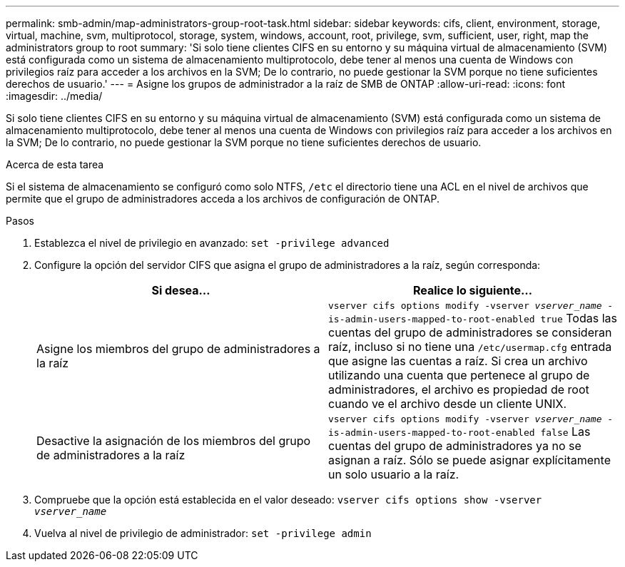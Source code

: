 ---
permalink: smb-admin/map-administrators-group-root-task.html 
sidebar: sidebar 
keywords: cifs, client, environment, storage, virtual, machine, svm, multiprotocol, storage, system, windows, account, root, privilege, svm, sufficient, user, right, map the administrators group to root 
summary: 'Si solo tiene clientes CIFS en su entorno y su máquina virtual de almacenamiento (SVM) está configurada como un sistema de almacenamiento multiprotocolo, debe tener al menos una cuenta de Windows con privilegios raíz para acceder a los archivos en la SVM; De lo contrario, no puede gestionar la SVM porque no tiene suficientes derechos de usuario.' 
---
= Asigne los grupos de administrador a la raíz de SMB de ONTAP
:allow-uri-read: 
:icons: font
:imagesdir: ../media/


[role="lead"]
Si solo tiene clientes CIFS en su entorno y su máquina virtual de almacenamiento (SVM) está configurada como un sistema de almacenamiento multiprotocolo, debe tener al menos una cuenta de Windows con privilegios raíz para acceder a los archivos en la SVM; De lo contrario, no puede gestionar la SVM porque no tiene suficientes derechos de usuario.

.Acerca de esta tarea
Si el sistema de almacenamiento se configuró como solo NTFS, `/etc` el directorio tiene una ACL en el nivel de archivos que permite que el grupo de administradores acceda a los archivos de configuración de ONTAP.

.Pasos
. Establezca el nivel de privilegio en avanzado: `set -privilege advanced`
. Configure la opción del servidor CIFS que asigna el grupo de administradores a la raíz, según corresponda:
+
|===
| Si desea... | Realice lo siguiente... 


 a| 
Asigne los miembros del grupo de administradores a la raíz
 a| 
`vserver cifs options modify -vserver _vserver_name_ -is-admin-users-mapped-to-root-enabled true` Todas las cuentas del grupo de administradores se consideran raíz, incluso si no tiene una `/etc/usermap.cfg` entrada que asigne las cuentas a raíz. Si crea un archivo utilizando una cuenta que pertenece al grupo de administradores, el archivo es propiedad de root cuando ve el archivo desde un cliente UNIX.



 a| 
Desactive la asignación de los miembros del grupo de administradores a la raíz
 a| 
`vserver cifs options modify -vserver _vserver_name_ -is-admin-users-mapped-to-root-enabled false` Las cuentas del grupo de administradores ya no se asignan a raíz. Sólo se puede asignar explícitamente un solo usuario a la raíz.

|===
. Compruebe que la opción está establecida en el valor deseado: `vserver cifs options show -vserver _vserver_name_`
. Vuelva al nivel de privilegio de administrador: `set -privilege admin`

